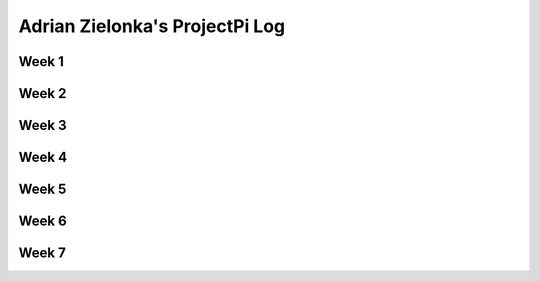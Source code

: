 ---------------------------------
Adrian Zielonka's ProjectPi Log
---------------------------------

Week 1
------

Week 2
------

Week 3
------

Week 4
------

Week 5
------

Week 6
------

Week 7
------
